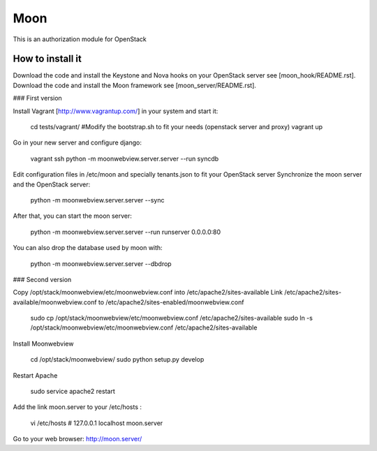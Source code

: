Moon
====

This is an authorization module for OpenStack

How to install it
-----------------
Download the code and install the Keystone and Nova hooks on your OpenStack server see [moon_hook/README.rst].
Download the code and install the Moon framework see [moon_server/README.rst].

### First version

Install Vagrant [http://www.vagrantup.com/] in your system and start it:

    cd tests/vagrant/
    #Modify the bootstrap.sh to fit your needs (openstack server and proxy)
    vagrant up

Go in your new server and configure django:

    vagrant ssh
    python -m moonwebview.server.server --run syncdb

Edit configuration files in /etc/moon and specially tenants.json to fit your OpenStack server
Synchronize the moon server and the OpenStack server:

    python -m moonwebview.server.server --sync

After that, you can start the moon server:

    python -m moonwebview.server.server --run runserver 0.0.0.0:80

You can also drop the database used by moon with:

    python -m moonwebview.server.server --dbdrop

### Second version

Copy /opt/stack/moonwebview/etc/moonwebview.conf into /etc/apache2/sites-available
Link /etc/apache2/sites-available/moonwebview.conf to /etc/apache2/sites-enabled/moonwebview.conf

    sudo cp /opt/stack/moonwebview/etc/moonwebview.conf /etc/apache2/sites-available
    sudo ln -s /opt/stack/moonwebview/etc/moonwebview.conf /etc/apache2/sites-available

Install Moonwebview

    cd /opt/stack/moonwebview/
    sudo python setup.py develop

Restart Apache

    sudo service apache2 restart

Add the link moon.server to your /etc/hosts :

    vi /etc/hosts
    #    127.0.0.1 localhost moon.server

Go to your web browser: http://moon.server/
